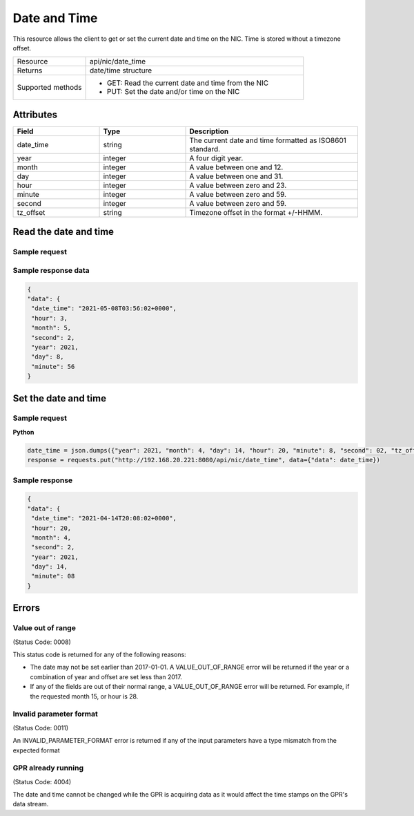 *************
Date and Time
*************

This resource allows the client to get or set the current date and time on the NIC. Time is stored
without a timezone offset.

.. list-table::
   :widths: 25 75
   :header-rows: 0

   * - Resource
     - api/nic/date_time
   * - Returns
     - date/time structure
   * - Supported methods
     - * GET: Read the current date and time from the NIC
       * PUT: Set the date and/or time on the NIC

Attributes
==========

.. list-table::
   :widths: 25 25 50
   :header-rows: 1

   * - Field
     - Type
     - Description
   * - date_time
     - string
     - The current date and time formatted as ISO8601 standard.
   * - year
     - integer
     - A four digit year.
   * - month
     - integer
     - A value between one and 12.
   * - day
     - integer
     - A value between one and 31.
   * - hour
     - integer
     - A value between zero and 23.
   * - minute
     - integer
     - A value between zero and 59.
   * - second
     - integer
     - A value between zero and 59.
   * - tz_offset
     - string
     - Timezone offset in the format +/-HHMM.

Read the date and time
======================

Sample request
--------------

.. tabs::
  
   .. code-tab:: python

      response = requests.get("http://192.168.20.221:8080/api/nic/date_time")

   .. code-tab:: console curl

      curl http://192.168.20.221:8080/api/nic/date_time

Sample response data
--------------------

.. code-block:: json

   {
   "data": {
    "date_time": "2021-05-08T03:56:02+0000",
    "hour": 3,
    "month": 5,
    "second": 2,
    "year": 2021,
    "day": 8,
    "minute": 56
   }

Set the date and time
=====================

Sample request
--------------

**Python**

.. code-block:: python

    date_time = json.dumps({"year": 2021, "month": 4, "day": 14, "hour": 20, "minute": 8, "second": 02, "tz_offset": "+0100"})
    response = requests.put("http://192.168.20.221:8080/api/nic/date_time", data={"data": date_time})

Sample response
---------------

.. code-block:: json

   {
   "data": {
    "date_time": "2021-04-14T20:08:02+0000",
    "hour": 20,
    "month": 4,
    "second": 2,
    "year": 2021,
    "day": 14,
    "minute": 08
   }

Errors
======

Value out of range
------------------
(Status Code: 0008)

This status code is returned for any of the following reasons:

- The date may not be set earlier than 2017-01-01. A VALUE_OUT_OF_RANGE error will be returned if the year or a combination of year and offset are set less than 2017.
- If any of the fields are out of their normal range, a VALUE_OUT_OF_RANGE error will be returned. For example, if the requested month 15, or hour is 28.

Invalid parameter format
------------------------
(Status Code: 0011)

An INVALID_PARAMETER_FORMAT error is returned if any of the input parameters have a type mismatch from the expected format

GPR already running
-------------------
(Status Code: 4004)

The date and time cannot be changed while the GPR is acquiring data as it would affect the time stamps on the GPR's
data stream.

